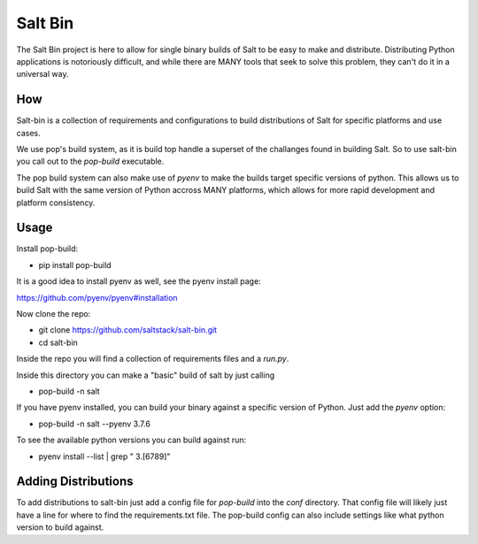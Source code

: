 ========
Salt Bin
========

The Salt Bin project is here to allow for single binary builds of Salt
to be easy to make and distribute. Distributing Python applications is
notoriously difficult, and while there are MANY tools that seek to solve
this problem, they can't do it in a universal way.

How
====

Salt-bin is a collection of requirements and configurations to build
distributions of Salt for specific platforms and use cases.

We use pop's build system, as it is build top handle a superset of the
challanges found in building Salt. So to use salt-bin you call out to
the `pop-build` executable.

The pop build system can also make use of `pyenv` to make the builds
target specific versions of python. This allows us to build Salt with
the same version of Python accross MANY platforms, which allows for
more rapid development and platform consistency.

Usage
=====

Install pop-build:

* pip install pop-build

It is a good idea to install pyenv as well, see the pyenv install page:

https://github.com/pyenv/pyenv#installation

Now clone the repo:

* git clone https://github.com/saltstack/salt-bin.git
* cd salt-bin

Inside the repo you will find a collection of requirements files and a `run.py`.

Inside this directory you can make a "basic" build of salt by just calling

* pop-build -n salt

If you have pyenv installed, you can build your binary against a specific version
of Python. Just add the `pyenv` option:

* pop-build -n salt --pyenv 3.7.6

To see the available python versions you can build against run:

* pyenv install --list | grep " 3\.[6789]"

Adding Distributions
====================

To add distributions to salt-bin just add a config file for `pop-build` into the
`conf` directory. That config file will likely just have a line for where to
find the requirements.txt file. The pop-build config can also include settings
like what python version to build against.

